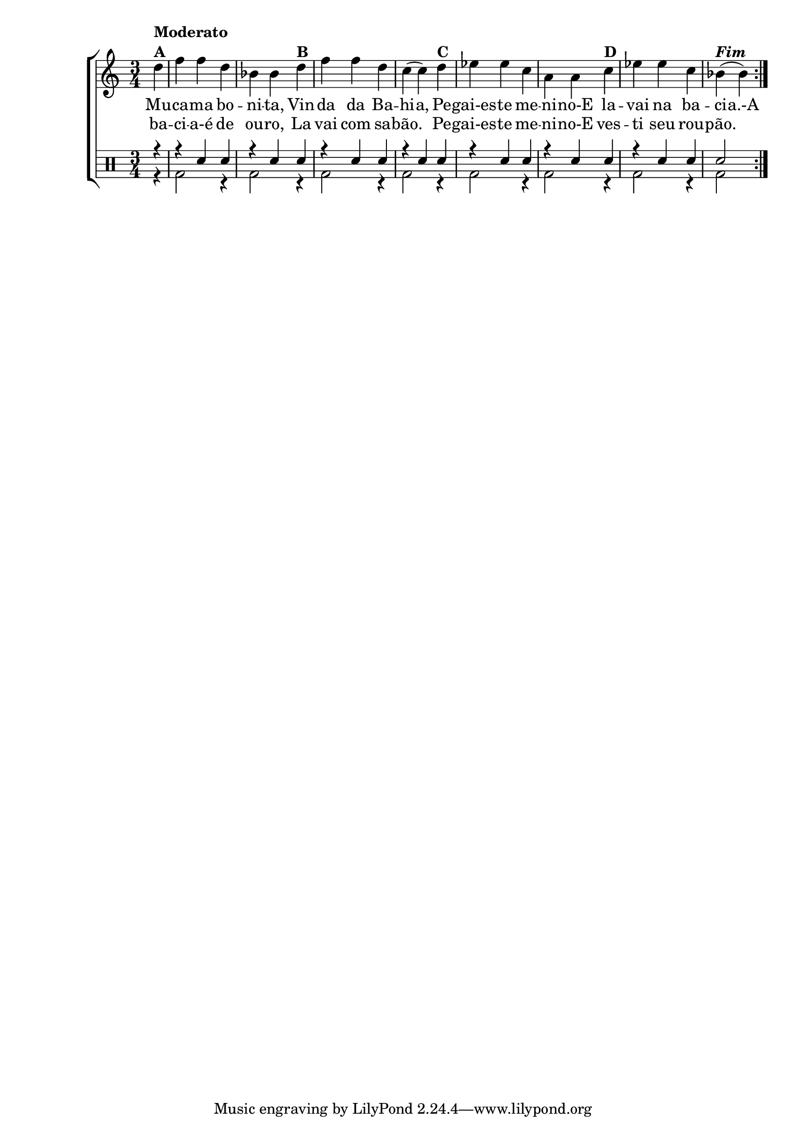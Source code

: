 %-*- coding: utf-8 -*-

\version "2.16.0"

%\header {title = "variacoes sobre a mucama"}


\new ChoirStaff <<


<<
\relative c { 
\transpose c bes' {
\clef treble
\override Staff.TimeSignature #'style = #'()
\override Score.BarNumber #'transparent = ##t
\time 3/4
\stemDown
\partial 4*1
\repeat volta 2 { 

	e4^\markup {\column {\bold {Moderato  A}}} g g e c c  
	e^\markup{\bold {B}} g g e d( d)
	e^\markup{\bold {C}} f f d b, b,
	d^\markup{\bold {D}} f f d c(^\markup { \italic \bold Fim  }c)

}
}
}

\context Lyrics \lyricmode {
\set ignoreMelismata = ##t % applies to "a,"

	Mu -- ca -- ma bo -- ni -- ta, Vin -- da da Ba -- hi -- a, 
	Pe -- gai-es -- te me -- ni -- no-E la -- vai na ba -- ci -- a.-A

\unset ignoreMelismata

}

\context Lyrics = repeatlyrics \lyricmode {

	ba -- ci -- a-é de ou -- ro, La vai com sa -- bão.2
	Pe4 -- gai-es -- te me -- ni -- no-E  ves -- ti seu rou -- pão.
}
   

>>


\drums {

\override Staff.TimeSignature #'style = #'()
\time 3/4 

\context DrumVoice = "1" { }
\context DrumVoice = "2" {  }

<<
{
\repeat volta 2 {
r4
r4 sn4 sn
r4 sn4 sn
r4 sn4 sn
r4 sn4 sn
r4 sn4 sn
r4 sn4 sn
r4 sn4 sn
sn2   
}
}
\\{
\repeat volta 2 {
r4
bd2 r4
bd2 r4
bd2 r4
bd2 r4
bd2 r4
bd2 r4
bd2 r4
bd2 
}

}
>>

}

>>



